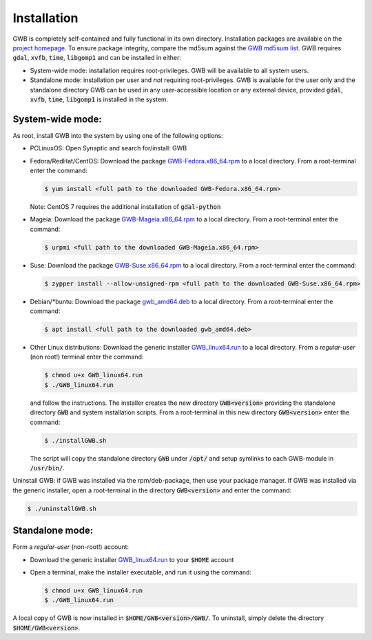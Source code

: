 Installation
============

GWB is completely self-contained and fully functional in its own directory. 
Installation packages are available on the 
`project homepage <https://forest.jrc.ec.europa.eu/en/activities/lpa/gwb/>`_. 
To ensure package integrity, compare the md5sum against the 
`GWB md5sum list <https://ies-ows.jrc.ec.europa.eu/gtb/GWB/GWB_md5sums.txt>`_. 
GWB requires :code:`gdal`, :code:`xvfb`, :code:`time`, :code:`libgomp1` and can 
be installed in either:

* System-wide mode: installation requires root-privileges. GWB will be available to 
  all system users.
* Standalone mode: installation per user and *not* requiring root-privileges. GWB is 
  available for the user only and the standalone directory GWB can be used in any 
  user-accessible location or any external device, provided :code:`gdal`, 
  :code:`xvfb`, :code:`time`, :code:`libgomp1` is installed in the system.


System-wide mode:
-----------------

As root, install GWB into the system by using one of the following options:

* PCLinuxOS: Open Synaptic and search for/install: GWB
* Fedora/RedHat/CentOS: Download the package 
  `GWB-Fedora.x86_64.rpm <https://ies-ows.jrc.ec.europa.eu/gtb/GWB/GWB-Fedora.x86_64.rpm>`_ 
  to a local directory. From a root-terminal enter the command:
  
  .. code-block:: console

    $ yum install <full path to the downloaded GWB-Fedora.x86_64.rpm>
  
  Note: CentOS 7 requires the additional installation of :code:`gdal-python`
  
* Mageia: Download the package 
  `GWB-Mageia.x86_64.rpm <https://ies-ows.jrc.ec.europa.eu/gtb/GWB/GWB-Mageia.x86_64.rpm>`_ 
  to a local directory. From a root-terminal enter the command: 
  
  .. code-block:: console

    $ urpmi <full path to the downloaded GWB-Mageia.x86_64.rpm>
  
* Suse: Download the package 
  `GWB-Suse.x86_64.rpm <https://ies-ows.jrc.ec.europa.eu/gtb/GWB/GWB-Suse.x86_64.rpm>`_ 
  to a local directory. From a root-terminal enter the command: 
  
  .. code-block:: console

    $ zypper install --allow-unsigned-rpm <full path to the downloaded GWB-Suse.x86_64.rpm> 
  
* Debian/\*buntu: Download the package 
  `gwb_amd64.deb <https://ies-ows.jrc.ec.europa.eu/gtb/GWB/gwb_amd64.deb>`_ to a local 
  directory. From a root-terminal enter the command: 
  
  .. code-block:: console

    $ apt install <full path to the downloaded gwb_amd64.deb>
  
* Other Linux distributions: Download the generic installer 
  `GWB_linux64.run <https://ies-ows.jrc.ec.europa.eu/gtb/GWB/GWB_linux64.run>`_ to a 
  local directory. From a *regular-user* (non root!) terminal enter the command: 
  
  .. code-block:: console

    $ chmod u+x GWB_linux64.run
    $ ./GWB_linux64.run

  and follow the instructions. The installer creates the new directory :code:`GWB<version>` 
  providing the standalone directory :code:`GWB` and system installation scripts.
  From a root-terminal in this new directory :code:`GWB<version>` enter the command:

  .. code-block:: console

    $ ./installGWB.sh

  The script will copy the standalone directory :code:`GWB` under :code:`/opt/` and setup 
  symlinks to each GWB-module in :code:`/usr/bin/`. 
  
Uninstall GWB: if GWB was installed via the rpm/deb-package, then use your package 
manager. If GWB was installed via the generic installer, open a root-terminal 
in the directory :code:`GWB<version>` and enter the command:

.. code-block:: console

  $ ./uninstallGWB.sh



Standalone mode:
----------------

Form a *regular-user* (non-root!) account:

* Download the generic installer 
  `GWB_linux64.run <https://ies-ows.jrc.ec.europa.eu/gtb/GWB/GWB_linux64.run>`_ to 
  your :code:`$HOME` account
* Open a terminal, make the installer executable, and run it using the command: 

  .. code-block:: console

    $ chmod u+x GWB_linux64.run
    $ ./GWB_linux64.run

A local copy of GWB is now installed in :code:`$HOME/GWB<version>/GWB/`. To uninstall, 
simply delete the directory :code:`$HOME/GWB<version>`.







